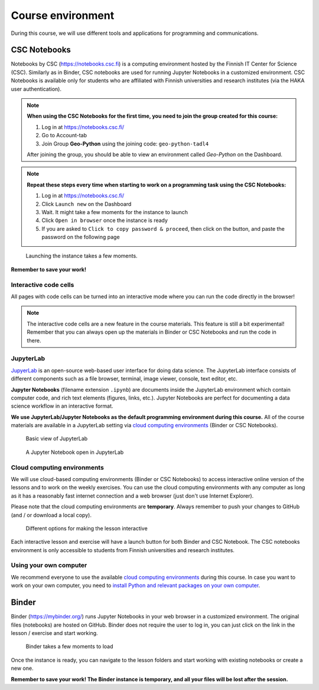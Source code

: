 Course environment
==================

During this course, we will use different tools and applications for programming and communications.

CSC Notebooks
~~~~~~~~~~~~~~~

Notebooks by CSC (https://notebooks.csc.fi) is a computing environment hosted by the Finnish IT Center for Science (CSC). Similarly as in Binder, CSC notebooks are used for running Jupyter Notebooks in a customized environment.
CSC Notebooks is available only for students who are affiliated with Finnish universities and research institutes (via the HAKA user authentication).

.. note:: **When using the CSC Notebooks for the first time, you need to join the group created for this course:**

    1. Log in at https://notebooks.csc.fi/
    2. Go to Account-tab
    3. Join Group **Geo-Python** using the joining code: ``geo-python-tadl4``

    After joining the group, you should be able to view an environment called `Geo-Python` on the Dashboard.

.. figure:: img/CSC_join_group.png
   :alt: Join Group in CSC Notebooks

.. note:: **Repeat these steps every time when starting to work on a programming task using the CSC Notebooks:**

    1. Log in at https://notebooks.csc.fi/
    2. Click ``Launch new`` on the Dashboard
    3. Wait. It might take a few moments for the instance to launch
    4. Click ``Open in browser`` once the instance is ready
    5. If you are asked to ``Click to copy password & proceed``, then click on the button, and paste the password on the following page

.. figure:: img/CSC_launch_new.png
   :alt: Launch new Jupyter Lab instance

   Launching the instance takes a few moments.

**Remember to save your work!**

Interactive code cells
-----------------------

All pages with code cells can be turned into an interactive mode where you can run the code directly in the browser!

.. figure:: img/Thebe_launcher.png
   :alt: Activate Thebe that makes the page interactive

.. note::

    The interactive code cells are a new feature in the course materials. This feature is still a bit experimental!
    Remember that you can always open up the materials in Binder or CSC Notebooks and run the code in there.

JupyterLab
------------
`JupyerLab <https://jupyterlab.readthedocs.io/en/stable/getting_started/overview.html>`__ is an open-source web-based user interface for doing data science.
The JupyterLab interface consists of different components such as a file browser, terminal, image viewer, console, text editor, etc.

**Jupyter Notebooks** (filename extension ``.ipynb``) are documents inside the JupyterLab environment which contain computer code, and rich text elements (figures, links, etc.).
Jupyter Notebooks are perfect for documenting a data science workflow in an interactive format.

**We use JupyterLab/Jupyter Notebooks as the default programming environment during this course.**
All of the course materials are available in a JupyterLab setting via `cloud computing environments`_ (Binder or CSC Notebooks).

.. figure:: img/Binder_launcher.png
   :alt: Binder Jupyter Notebook
   :width: 700px

   Basic view of JupyterLab

.. figure:: img/JupyterLab.png
   :alt: A Jupyter Notebook open in JupyterLab
   :width: 700px

   A Jupyter Notebook open in JupyterLab

Cloud computing environments
--------------------------------

We will use cloud-based computing environments (Binder or CSC Notebooks) to access interactive online version of the lessons
and to work on the weekly exercises. You can use the cloud computing environments with any computer as long as it has a reasonably fast internet connection and a web browser (just don't use Internet Explorer).

Please note that the cloud computing environments are **temporary**. Always remember to push your changes to GitHub (and / or download a local copy).

.. figure:: img/launch-buttons.png
   :alt: Launch buttons
   :width: 700px

   Different options for making the lesson interactive

Each interactive lesson and exercise will have a launch button for both Binder and CSC Notebook.
The CSC notebooks environment is only accessible to students from Finnish universities and research institutes.





Using your own computer
--------------------------------
We recommend everyone to use the available `cloud computing environments`_ during this course.
In case you want to work on your own computer, you need to `install Python and relevant packages on your own computer <installing-miniconda.html>`_.

Binder
~~~~~~~

Binder (https://mybinder.org/) runs Jupyter Notebooks in your web browser in a customized environment. The original files (notebooks) are hosted on GitHub.
Binder does not require the user to log in, you can just click on the link in the lesson / exercise and start working.

.. figure:: img/Binder_loading.png
   :alt: Binder loading
   :width: 700px

   Binder takes a few moments to load

Once the instance is ready, you can navigate to the lesson folders and start working with existing notebooks or create a new one.

**Remember to save your work! The Binder instance is temporary, and all your files will be lost after the session.**